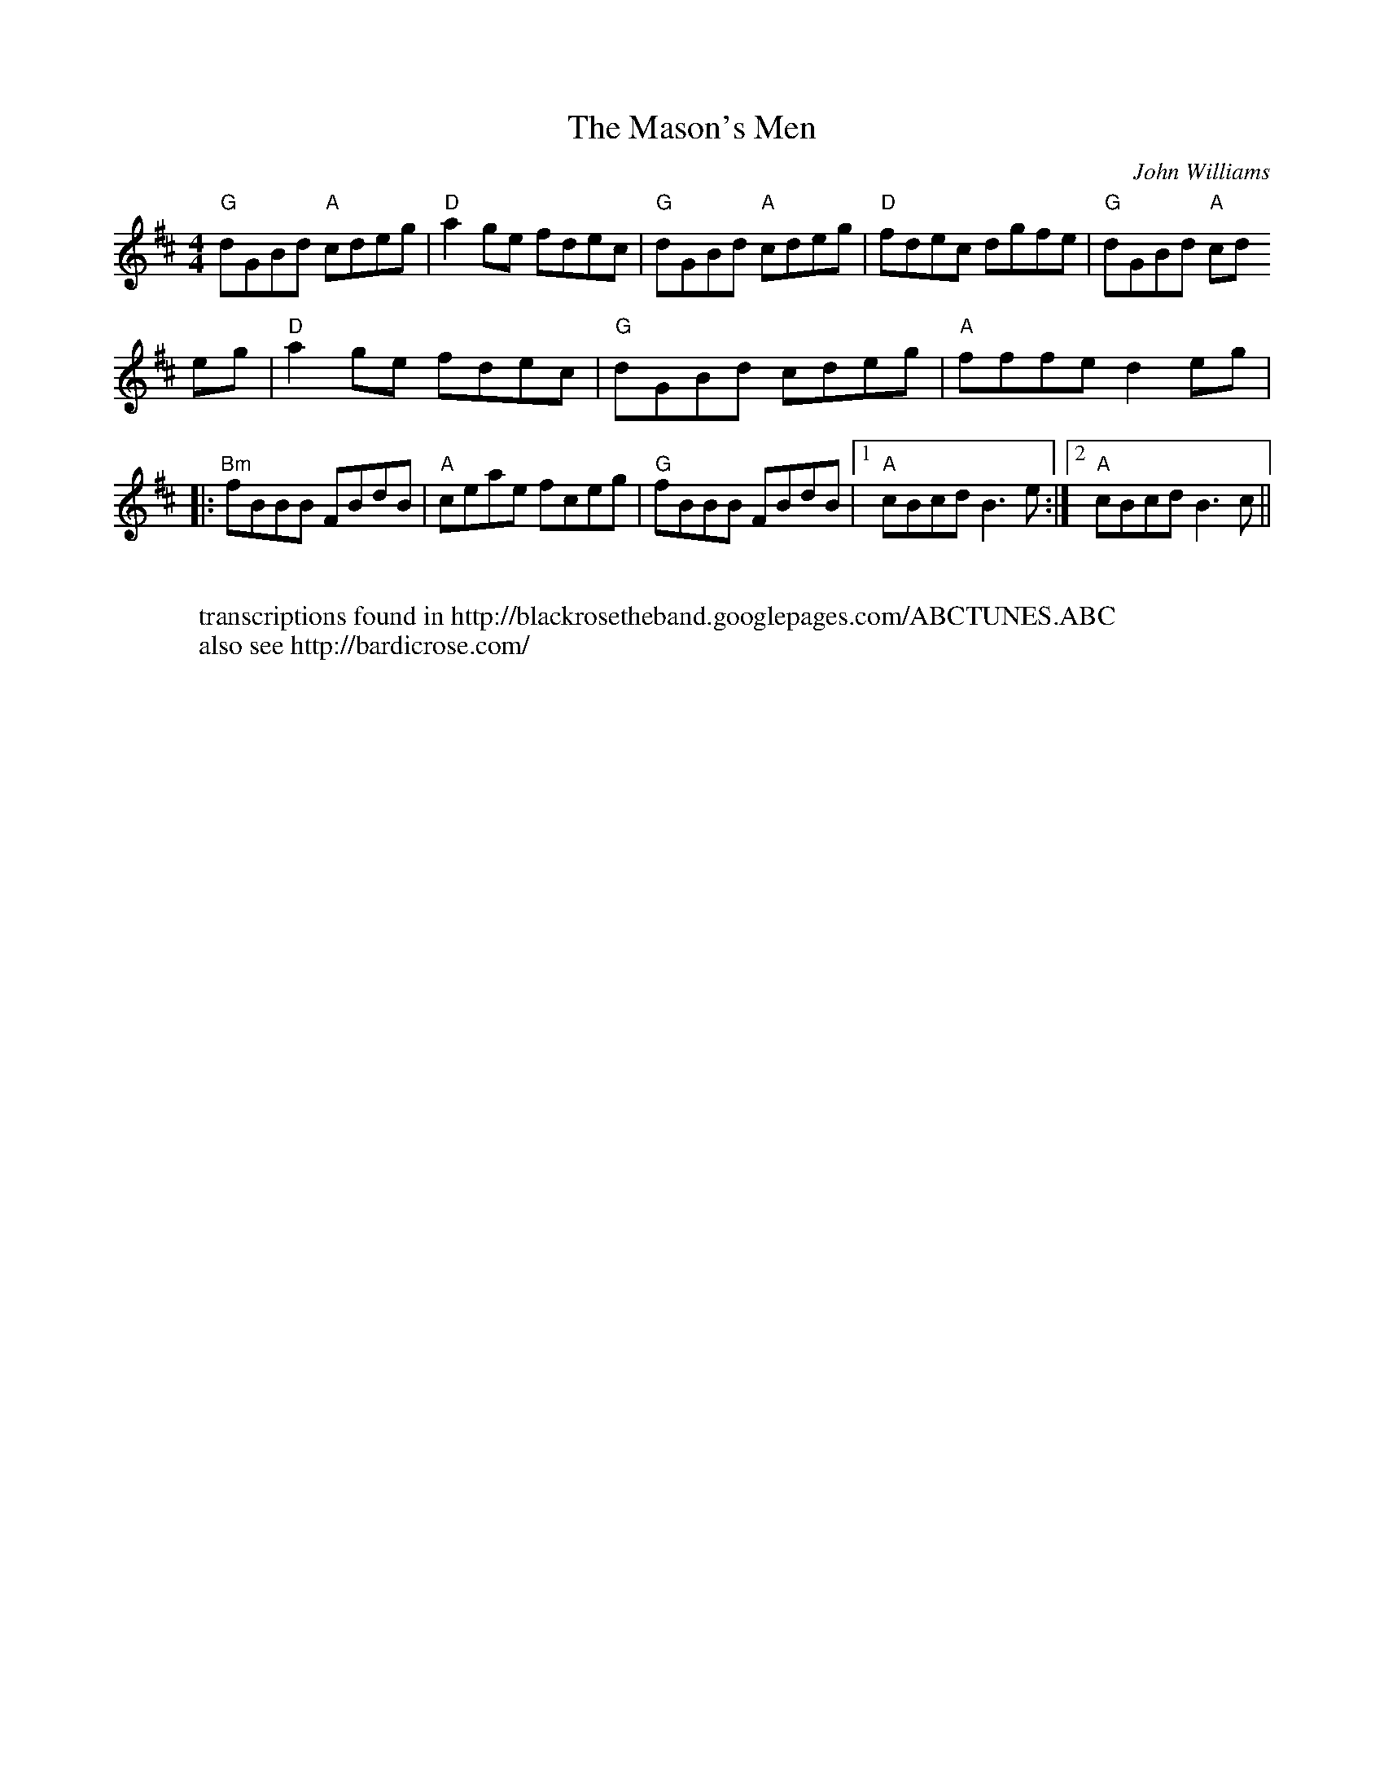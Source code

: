 X: 23
T:The Mason's Men
M:4/4
L:1/8
F:http://blackrosetheband.googlepages.com/ABCTUNES.ABC May 2009
C:John Williams
S:Solas
K:D
"G"dGBd "A"cdeg|"D"a2 ge fdec|"G"dGBd "A"cdeg|"D"fdec dgfe|"G"dGBd "A"cd
eg|"D"a2 ge fdec|"G"dGBd cdeg|"A"fffe d2eg|
|:"Bm"fBBB FBdB|"A"ceae fceg|"G"fBBB FBdB|1"A"cBcd B3 e:|2 "A"cBcd B3 c ||
W:
W: transcriptions found in http://blackrosetheband.googlepages.com/ABCTUNES.ABC
W: also see http://bardicrose.com/
